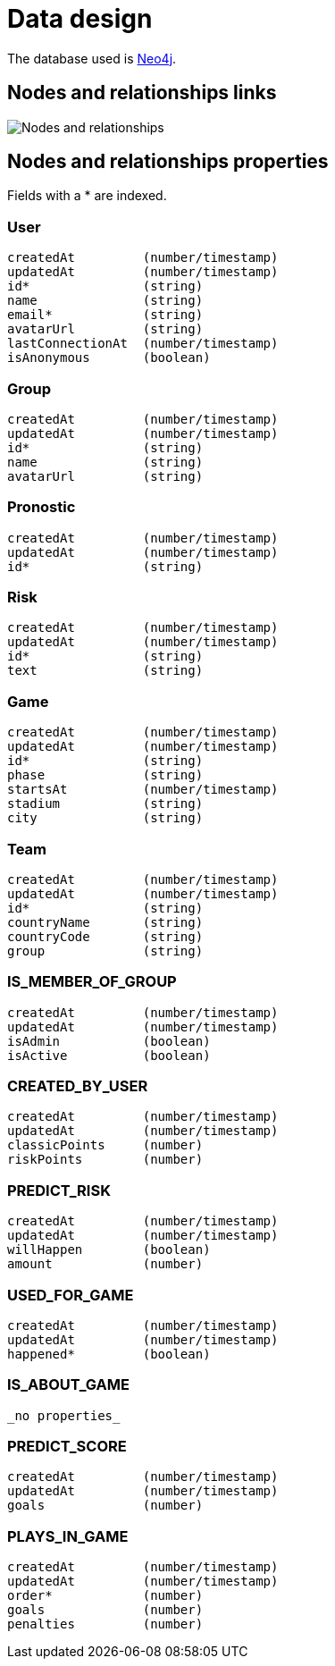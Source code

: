 = Data design

The database used is http://neo4j.com/[Neo4j].

== Nodes and relationships links

image::nodes-and-relationships.png[Nodes and relationships]

== Nodes and relationships properties

Fields with a * are indexed.

=== User

----
createdAt         (number/timestamp)
updatedAt         (number/timestamp)
id*               (string)
name              (string)
email*            (string)
avatarUrl         (string)
lastConnectionAt  (number/timestamp)
isAnonymous       (boolean)
----

=== Group

----
createdAt         (number/timestamp)
updatedAt         (number/timestamp)
id*               (string)
name              (string)
avatarUrl         (string)
----

=== Pronostic

----
createdAt         (number/timestamp)
updatedAt         (number/timestamp)
id*               (string)
----

=== Risk

----
createdAt         (number/timestamp)
updatedAt         (number/timestamp)
id*               (string)
text              (string)
----

=== Game

----
createdAt         (number/timestamp)
updatedAt         (number/timestamp)
id*               (string)
phase             (string)
startsAt          (number/timestamp)
stadium           (string)
city              (string)
----

=== Team

----
createdAt         (number/timestamp)
updatedAt         (number/timestamp)
id*               (string)
countryName       (string)
countryCode       (string)
group             (string)
----

=== IS_MEMBER_OF_GROUP

----
createdAt         (number/timestamp)
updatedAt         (number/timestamp)
isAdmin           (boolean)
isActive          (boolean)
----

=== CREATED_BY_USER

----
createdAt         (number/timestamp)
updatedAt         (number/timestamp)
classicPoints     (number)
riskPoints        (number)
----

=== PREDICT_RISK

----
createdAt         (number/timestamp)
updatedAt         (number/timestamp)
willHappen        (boolean)
amount            (number)
----

=== USED_FOR_GAME

----
createdAt         (number/timestamp)
updatedAt         (number/timestamp)
happened*         (boolean)
----

=== IS_ABOUT_GAME

----
_no properties_
----

=== PREDICT_SCORE

----
createdAt         (number/timestamp)
updatedAt         (number/timestamp)
goals             (number)
----

=== PLAYS_IN_GAME

----
createdAt         (number/timestamp)
updatedAt         (number/timestamp)
order*            (number)
goals             (number)
penalties         (number)
----
